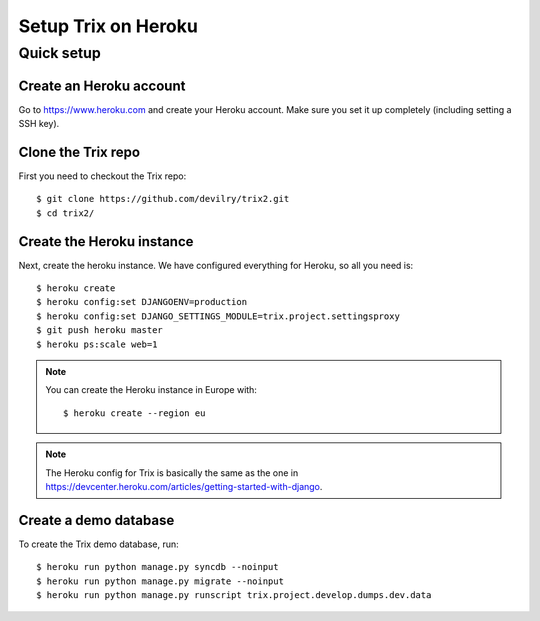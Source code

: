 ####################
Setup Trix on Heroku
####################


***********
Quick setup
***********

Create an Heroku account
========================
Go to https://www.heroku.com and create your Heroku account. Make sure you set it up completely (including setting a SSH key).


Clone the Trix repo
===================
First you need to checkout the Trix repo::

    $ git clone https://github.com/devilry/trix2.git
    $ cd trix2/


Create the Heroku instance
==========================
Next, create the heroku instance. We have configured everything for Heroku, so all you need is::

    $ heroku create
    $ heroku config:set DJANGOENV=production
    $ heroku config:set DJANGO_SETTINGS_MODULE=trix.project.settingsproxy
    $ git push heroku master
    $ heroku ps:scale web=1


.. note::

    You can create the Heroku instance in Europe with::

        $ heroku create --region eu

.. note::

    The Heroku config for Trix is basically the same as the one
    in https://devcenter.heroku.com/articles/getting-started-with-django.


Create a demo database
======================
To create the Trix demo database, run::

    $ heroku run python manage.py syncdb --noinput
    $ heroku run python manage.py migrate --noinput
    $ heroku run python manage.py runscript trix.project.develop.dumps.dev.data


